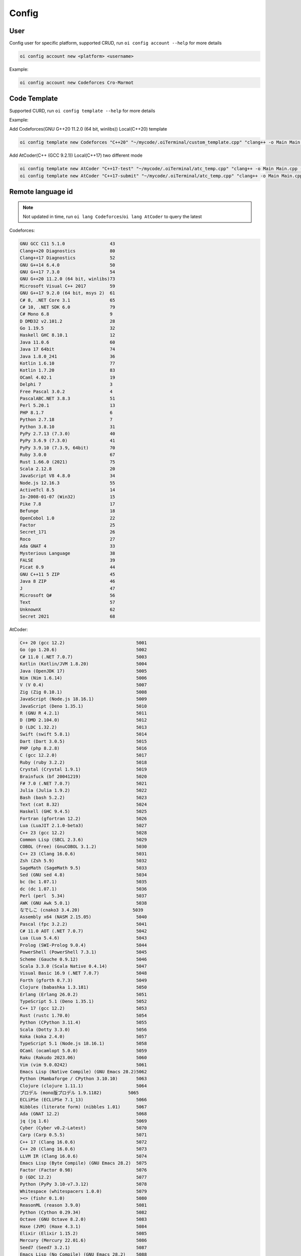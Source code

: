 Config
======


User
------

Config user for specific platform, supported CRUD, run ``oi config account --help`` for more details

.. code-block:: bash

    oi config account new <platform> <username>


Example:

.. code-block:: bash

    oi config account new Codeforces Cro-Marmot


Code Template
-------------

Supported CURD, run ``oi config template --help`` for more details

Example:

Add Codeforces(GNU G++20 11.2.0 (64 bit, winlibs)) Local(C++20) template

.. code-block:: bash

    oi config template new Codeforces "C++20" "~/mycode/.oiTerminal/custom_template.cpp" "clang++ -o Main Main.cpp -std=gnu++20 -O2 -g -Wall -Wcomma -Wextra -fsanitize=integer,undefined,null,alignment" "./Main" 73


Add AtCoder(C++ (GCC 9.2.1)) Local(C++17) two different mode

.. code-block:: bash

    oi config template new AtCoder "C++17-test" "~/mycode/.oiTerminal/atc_temp.cpp" "clang++ -o Main Main.cpp -std=gnu++17 -O2 -g -Wall -Wcomma -Wextra -fsanitize=integer,undefined,null,alignment" "./Main" 4003
    oi config template new AtCoder "C++17-submit" "~/mycode/.oiTerminal/atc_temp.cpp" "clang++ -o Main Main.cpp -std=gnu++17 -O2 -g -Wall -Wcomma -Wextra" "./Main" 4003


Remote language id
------------------

.. note:: Not updated in time, run ``oi lang Codeforces``/``oi lang AtCoder`` to query the latest

Codeforces:

.. code-block:: Text

    GNU GCC C11 5.1.0                 43
    Clang++20 Diagnostics             80
    Clang++17 Diagnostics             52
    GNU G++14 6.4.0                   50
    GNU G++17 7.3.0                   54
    GNU G++20 11.2.0 (64 bit, winlibs)73
    Microsoft Visual C++ 2017         59
    GNU G++17 9.2.0 (64 bit, msys 2)  61
    C# 8, .NET Core 3.1               65
    C# 10, .NET SDK 6.0               79
    C# Mono 6.8                       9 
    D DMD32 v2.101.2                  28
    Go 1.19.5                         32
    Haskell GHC 8.10.1                12
    Java 11.0.6                       60
    Java 17 64bit                     74
    Java 1.8.0_241                    36
    Kotlin 1.6.10                     77
    Kotlin 1.7.20                     83
    OCaml 4.02.1                      19
    Delphi 7                          3 
    Free Pascal 3.0.2                 4 
    PascalABC.NET 3.8.3               51
    Perl 5.20.1                       13
    PHP 8.1.7                         6 
    Python 2.7.18                     7 
    Python 3.8.10                     31
    PyPy 2.7.13 (7.3.0)               40
    PyPy 3.6.9 (7.3.0)                41
    PyPy 3.9.10 (7.3.9, 64bit)        70
    Ruby 3.0.0                        67
    Rust 1.66.0 (2021)                75
    Scala 2.12.8                      20
    JavaScript V8 4.8.0               34
    Node.js 12.16.3                   55
    ActiveTcl 8.5                     14
    Io-2008-01-07 (Win32)             15
    Pike 7.8                          17
    Befunge                           18
    OpenCobol 1.0                     22
    Factor                            25
    Secret_171                        26
    Roco                              27
    Ada GNAT 4                        33
    Mysterious Language               38
    FALSE                             39
    Picat 0.9                         44
    GNU C++11 5 ZIP                   45
    Java 8 ZIP                        46
    J                                 47
    Microsoft Q#                      56
    Text                              57
    UnknownX                          62
    Secret 2021                       68

AtCoder:

.. code-block:: Text

    C++ 20 (gcc 12.2)                           5001
    Go (go 1.20.6)                              5002
    C# 11.0 (.NET 7.0.7)                        5003
    Kotlin (Kotlin/JVM 1.8.20)                  5004
    Java (OpenJDK 17)                           5005
    Nim (Nim 1.6.14)                            5006
    V (V 0.4)                                   5007
    Zig (Zig 0.10.1)                            5008
    JavaScript (Node.js 18.16.1)                5009
    JavaScript (Deno 1.35.1)                    5010
    R (GNU R 4.2.1)                             5011
    D (DMD 2.104.0)                             5012
    D (LDC 1.32.2)                              5013
    Swift (swift 5.8.1)                         5014
    Dart (Dart 3.0.5)                           5015
    PHP (php 8.2.8)                             5016
    C (gcc 12.2.0)                              5017
    Ruby (ruby 3.2.2)                           5018
    Crystal (Crystal 1.9.1)                     5019
    Brainfuck (bf 20041219)                     5020
    F# 7.0 (.NET 7.0.7)                         5021
    Julia (Julia 1.9.2)                         5022
    Bash (bash 5.2.2)                           5023
    Text (cat 8.32)                             5024
    Haskell (GHC 9.4.5)                         5025
    Fortran (gfortran 12.2)                     5026
    Lua (LuaJIT 2.1.0-beta3)                    5027
    C++ 23 (gcc 12.2)                           5028
    Common Lisp (SBCL 2.3.6)                    5029
    COBOL (Free) (GnuCOBOL 3.1.2)               5030
    C++ 23 (Clang 16.0.6)                       5031
    Zsh (Zsh 5.9)                               5032
    SageMath (SageMath 9.5)                     5033
    Sed (GNU sed 4.8)                           5034
    bc (bc 1.07.1)                              5035
    dc (dc 1.07.1)                              5036
    Perl (perl  5.34)                           5037
    AWK (GNU Awk 5.0.1)                         5038
    なでしこ (cnako3 3.4.20)                    5039
    Assembly x64 (NASM 2.15.05)                 5040
    Pascal (fpc 3.2.2)                          5041
    C# 11.0 AOT (.NET 7.0.7)                    5042
    Lua (Lua 5.4.6)                             5043
    Prolog (SWI-Prolog 9.0.4)                   5044
    PowerShell (PowerShell 7.3.1)               5045
    Scheme (Gauche 0.9.12)                      5046
    Scala 3.3.0 (Scala Native 0.4.14)           5047
    Visual Basic 16.9 (.NET 7.0.7)              5048
    Forth (gforth 0.7.3)                        5049
    Clojure (babashka 1.3.181)                  5050
    Erlang (Erlang 26.0.2)                      5051
    TypeScript 5.1 (Deno 1.35.1)                5052
    C++ 17 (gcc 12.2)                           5053
    Rust (rustc 1.70.0)                         5054
    Python (CPython 3.11.4)                     5055
    Scala (Dotty 3.3.0)                         5056
    Koka (koka 2.4.0)                           5057
    TypeScript 5.1 (Node.js 18.16.1)            5058
    OCaml (ocamlopt 5.0.0)                      5059
    Raku (Rakudo 2023.06)                       5060
    Vim (vim 9.0.0242)                          5061
    Emacs Lisp (Native Compile) (GNU Emacs 28.2)5062
    Python (Mambaforge / CPython 3.10.10)       5063
    Clojure (clojure 1.11.1)                    5064
    プロデル (mono版プロデル 1.9.1182)          5065
    ECLiPSe (ECLiPSe 7.1_13)                    5066
    Nibbles (literate form) (nibbles 1.01)      5067
    Ada (GNAT 12.2)                             5068
    jq (jq 1.6)                                 5069
    Cyber (Cyber v0.2-Latest)                   5070
    Carp (Carp 0.5.5)                           5071
    C++ 17 (Clang 16.0.6)                       5072
    C++ 20 (Clang 16.0.6)                       5073
    LLVM IR (Clang 16.0.6)                      5074
    Emacs Lisp (Byte Compile) (GNU Emacs 28.2)  5075
    Factor (Factor 0.98)                        5076
    D (GDC 12.2)                                5077
    Python (PyPy 3.10-v7.3.12)                  5078
    Whitespace (whitespacers 1.0.0)             5079
    ><> (fishr 0.1.0)                           5080
    ReasonML (reason 3.9.0)                     5081
    Python (Cython 0.29.34)                     5082
    Octave (GNU Octave 8.2.0)                   5083
    Haxe (JVM) (Haxe 4.3.1)                     5084
    Elixir (Elixir 1.15.2)                      5085
    Mercury (Mercury 22.01.6)                   5086
    Seed7 (Seed7 3.2.1)                         5087
    Emacs Lisp (No Compile) (GNU Emacs 28.2)    5088
    Unison (Unison M5b)                         5089
    COBOL (GnuCOBOL(Fixed) 3.1.2)               5090
